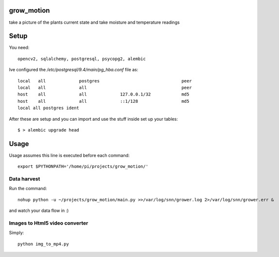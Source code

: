 grow_motion
===========
take a picture of the plants current state and take moisture and temperature readings

Setup
=====
You need::

    opencv2, sqlalchemy, postgresql, psycopg2, alembic

Ive configured the `/etc/postgresql/9.4/main/pg_hba.conf` file as::

    local   all             postgres                                peer
    local   all             all                                     peer
    host    all             all             127.0.0.1/32            md5
    host    all             all             ::1/128                 md5
    local all postgres ident

After these are setup and you can import and use the stuff inside set up your tables::

    $ > alembic upgrade head

Usage
=====
Usage assumes this line is executed before each command::

    export $PYTHONPATH='/home/pi/projects/grow_motion/'

Data harvest
------------
Run the command::

    nohup python -u ~/projects/grow_motion/main.py >>/var/log/snn/grower.log 2>/var/log/snn/grower.err &

and watch your data flow in :)

Images to Html5 video converter
-------------------------------

Simply::

    python img_to_mp4.py
